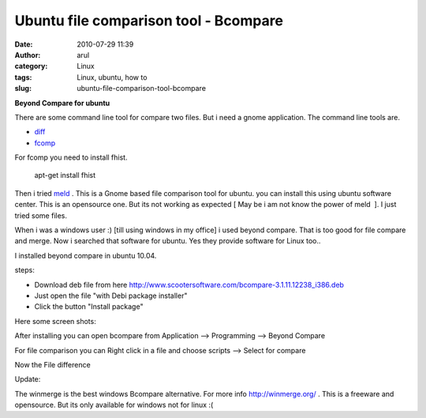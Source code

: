 Ubuntu file comparison tool - Bcompare
######################################
:date: 2010-07-29 11:39
:author: arul
:category: Linux
:tags: Linux, ubuntu, how to
:slug: ubuntu-file-comparison-tool-bcompare

**Beyond Compare for ubuntu**

.. raw:: html

   <div class="separator" style="clear: both; text-align: center;">

|image0|

.. raw:: html

   </div>

.. raw:: html

   <div class="separator" style="clear: both; text-align: left;">

There are some command line tool for compare two files. But i need a
gnome application. The command line tools are.

.. raw:: html

   </div>

-  `diff <http://linux.die.net/man/1/diff>`__
-  `fcomp <http://www.ifi.uio.no/in219/verktoy/doc/html/doc/sag/sag/adminut6.html>`__

For fcomp you need to install fhist.

    apt-get install fhist

Then i tried `meld <http://meld.sourceforge.net/>`__ . This is a Gnome
based file comparison tool for ubuntu. you can install this using ubuntu
software center. This is an opensource one. But its not working as
expected [ May be i am not know the power of meld  ]. I just tried some
files.

.. raw:: html

   <div class="separator" style="clear: both; text-align: center;">

|image1|

.. raw:: html

   </div>

When i was a windows user :) [till using windows in my office] i used
beyond compare. That is too good for file compare and merge. Now i
searched that software for ubuntu. Yes they provide software for Linux
too..

.. raw:: html

   <div class="separator" style="clear: both; text-align: center;">

|image2|

.. raw:: html

   </div>

I installed beyond compare in ubuntu 10.04.

steps:

-  Download deb file from here
   http://www.scootersoftware.com/bcompare-3.1.11.12238_i386.deb
-  Just open the file "with Debi package installer"
-  Click the button "Install package"

Here some screen shots:

.. raw:: html

   <div class="separator" style="clear: both; text-align: center;">

|image3|

.. raw:: html

   </div>

.. raw:: html

   <div class="separator" style="clear: both; text-align: center;">

|image4|

.. raw:: html

   </div>

After installing you can open bcompare from Application --> Programming
--> Beyond Compare

.. raw:: html

   <div class="separator" style="clear: both; text-align: center;">

|image5|

.. raw:: html

   </div>

For file comparison you can Right click in a file and choose scripts -->
Select for compare

.. raw:: html

   <div class="separator" style="clear: both; text-align: center;">

|image6|

.. raw:: html

   </div>

Now the File difference

.. raw:: html

   <div class="separator" style="clear: both; text-align: center;">

|image7|

.. raw:: html

   </div>

.. raw:: html

   <div class="separator" style="clear: both; text-align: center;">

.. raw:: html

   </div>

.. raw:: html

   <div class="separator" style="clear: both; text-align: left;">

Update:

.. raw:: html

   </div>

.. raw:: html

   <div class="separator"
   style="clear: both; text-align: left; padding-left: 30px;">

The winmerge is the best windows Bcompare alternative. For more info
http://winmerge.org/ . This is a freeware and opensource. But its only
available for windows not for linux :(

.. raw:: html

   </div>

.. |image0| image:: http://2.bp.blogspot.com/_X5tq9y9xv2s/TFGzRmR8VQI/AAAAAAAAAd8/eDuMSfQbXw4/s320/File+compare.png
   :target: http://2.bp.blogspot.com/_X5tq9y9xv2s/TFGzRmR8VQI/AAAAAAAAAd8/eDuMSfQbXw4/s1600/File+compare.png
.. |image1| image:: http://4.bp.blogspot.com/_X5tq9y9xv2s/TFG3hufyJ_I/AAAAAAAAAeE/6-wa1EVwrqw/s320/Meld-compare.png
   :target: http://4.bp.blogspot.com/_X5tq9y9xv2s/TFG3hufyJ_I/AAAAAAAAAeE/6-wa1EVwrqw/s1600/Meld-compare.png
.. |image2| image:: http://2.bp.blogspot.com/_X5tq9y9xv2s/TFG4g9fjV4I/AAAAAAAAAeM/2u7-70rPa8c/s320/Download+bcompare+for+ubuntu.png
   :target: http://www.scootersoftware.com/download.php
.. |image3| image:: http://1.bp.blogspot.com/_X5tq9y9xv2s/TFG6Ld-AbcI/AAAAAAAAAeU/L4y7uS4Qu6Q/s320/Bcompare+Install.png
   :target: http://1.bp.blogspot.com/_X5tq9y9xv2s/TFG6Ld-AbcI/AAAAAAAAAeU/L4y7uS4Qu6Q/s1600/Bcompare+Install.png
.. |image4| image:: http://3.bp.blogspot.com/_X5tq9y9xv2s/TFG6OgfNi1I/AAAAAAAAAec/ifdzPDuXXHs/s320/Installing+bcompare.png
   :target: http://3.bp.blogspot.com/_X5tq9y9xv2s/TFG6OgfNi1I/AAAAAAAAAec/ifdzPDuXXHs/s1600/Installing+bcompare.png
.. |image5| image:: http://1.bp.blogspot.com/_X5tq9y9xv2s/TFG67_2mfDI/AAAAAAAAAek/iBb1TkvlM2Q/s320/Bcompare+in+Application.png
   :target: http://1.bp.blogspot.com/_X5tq9y9xv2s/TFG67_2mfDI/AAAAAAAAAek/iBb1TkvlM2Q/s1600/Bcompare+in+Application.png
.. |image6| image:: http://4.bp.blogspot.com/_X5tq9y9xv2s/TFG7BdY_hMI/AAAAAAAAAes/lRsskGPzl88/s320/Bcompare+select+for+compare.png
   :target: http://4.bp.blogspot.com/_X5tq9y9xv2s/TFG7BdY_hMI/AAAAAAAAAes/lRsskGPzl88/s1600/Bcompare+select+for+compare.png
.. |image7| image:: http://4.bp.blogspot.com/_X5tq9y9xv2s/TFG7_Aq85oI/AAAAAAAAAe0/6oscenx4hYo/s320/Beyond+compare+on+ubuntu.png
   :target: http://4.bp.blogspot.com/_X5tq9y9xv2s/TFG7_Aq85oI/AAAAAAAAAe0/6oscenx4hYo/s1600/Beyond+compare+on+ubuntu.png
